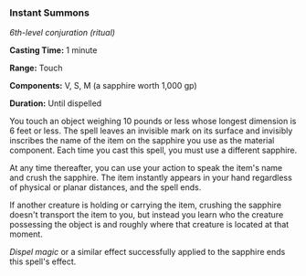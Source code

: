 *** Instant Summons
:PROPERTIES:
:CUSTOM_ID: instant-summons
:END:
/6th-level conjuration (ritual)/

*Casting Time:* 1 minute

*Range:* Touch

*Components:* V, S, M (a sapphire worth 1,000 gp)

*Duration:* Until dispelled

You touch an object weighing 10 pounds or less whose longest dimension
is 6 feet or less. The spell leaves an invisible mark on its surface and
invisibly inscribes the name of the item on the sapphire you use as the
material component. Each time you cast this spell, you must use a
different sapphire.

At any time thereafter, you can use your action to speak the item's name
and crush the sapphire. The item instantly appears in your hand
regardless of physical or planar distances, and the spell ends.

If another creature is holding or carrying the item, crushing the
sapphire doesn't transport the item to you, but instead you learn who
the creature possessing the object is and roughly where that creature is
located at that moment.

/Dispel magic/ or a similar effect successfully applied to the sapphire
ends this spell's effect.
